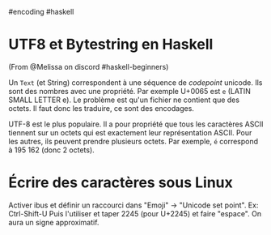 ​#encoding #haskell

* UTF8 et Bytestring en Haskell
:PROPERTIES:
:CUSTOM_ID: utf8-et-bytestring-en-haskell
:END:
(From @Melissa on discord #haskell-beginners)

Un =Text= (et String) correspondent à une séquence de /codepoint/
unicode. Ils sont des nombres avec une propriété. Par exemple U+0065 est
=e= (LATIN SMALL LETTER e). Le problème est qu'un fichier ne contient
que des octets. Il faut donc les traduire, ce sont des encodages.

UTF-8 est le plus populaire. Il a pour propriété que tous les caractères
ASCII tiennent sur un octets qui est exactement leur représentation
ASCII. Pour les autres, ils peuvent prendre plusieurs octets. Par
exemple, =é= correspond à 195 162 (donc 2 octets).

* Écrire des caractères sous Linux
:PROPERTIES:
:CUSTOM_ID: écrire-des-caractères-sous-linux
:END:
Activer ibus et définir un raccourci dans "Emoji" -> "Unicode set
point". Ex: Ctrl-Shift-U Puis l'utiliser et taper 2245 (pour U+2245) et
faire "espace". On aura un signe approximatif.
